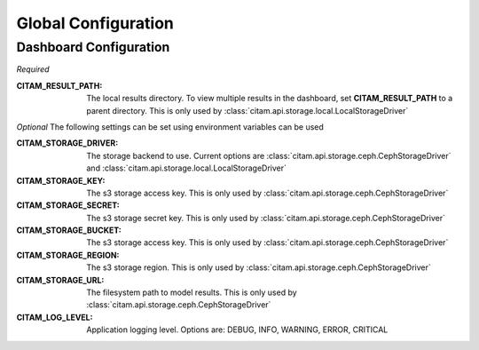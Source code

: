======================
Global Configuration
======================


-------------------------
Dashboard Configuration
-------------------------

*Required*

:CITAM_RESULT_PATH: The local results directory. To view multiple results in the
    dashboard, set **CITAM_RESULT_PATH** to a parent directory. This is only used
    by :class:`citam.api.storage.local.LocalStorageDriver`


*Optional*
The following settings can be set using environment variables can be used

:CITAM_STORAGE_DRIVER: The storage backend to use.  Current options are
    :class:`citam.api.storage.ceph.CephStorageDriver` and
    :class:`citam.api.storage.local.LocalStorageDriver`

:CITAM_STORAGE_KEY: The s3 storage access key.  This is only used by
    :class:`citam.api.storage.ceph.CephStorageDriver`

:CITAM_STORAGE_SECRET: The s3 storage secret key.  This is only used by
    :class:`citam.api.storage.ceph.CephStorageDriver`

:CITAM_STORAGE_BUCKET: The s3 storage access key.  This is only used by
    :class:`citam.api.storage.ceph.CephStorageDriver`

:CITAM_STORAGE_REGION: The s3 storage region.  This is only used by
   :class:`citam.api.storage.ceph.CephStorageDriver`

:CITAM_STORAGE_URL: The filesystem path to model results.  This is only used
    by :class:`citam.api.storage.ceph.CephStorageDriver`


:CITAM_LOG_LEVEL: Application logging level.
    Options are: DEBUG, INFO, WARNING, ERROR, CRITICAL

